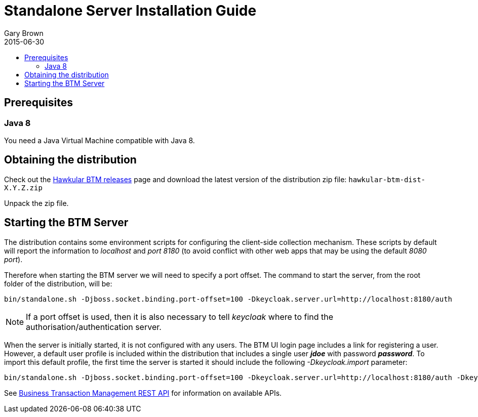 = Standalone Server Installation Guide
Gary Brown
2015-06-30
:description: Hawkular Business Transaction Management
:icons: font
:jbake-type: page
:jbake-status: published
:toc: macro
:toc-title:

toc::[]

== Prerequisites

=== Java 8

You need a Java Virtual Machine compatible with Java 8.

== Obtaining the distribution

Check out the https://github.com/hawkular/hawkular-btm/releases[Hawkular BTM releases] page and download the latest
version of the distribution zip file: `hawkular-btm-dist-X.Y.Z.zip`

Unpack the zip file.

== Starting the BTM Server

The distribution contains some environment scripts for configuring the client-side collection mechanism. These scripts by default will report the information to _localhost_ and _port 8180_ (to avoid conflict with other web apps that may be using the default _8080 port_).

Therefore when starting the BTM server we will need to specify a port offset. The command to start the server, from the root folder of the distribution, will be:

[source,shell]
----
bin/standalone.sh -Djboss.socket.binding.port-offset=100 -Dkeycloak.server.url=http://localhost:8180/auth
----

NOTE: If a port offset is used, then it is also necessary to tell _keycloak_ where to find the
authorisation/authentication server.

When the server is initially started, it is not configured with any users. The BTM UI login page includes a link for registering a user. However, a default user profile is included within the distribution that includes a single user *_jdoe_* with password *_password_*. To import this default profile, the first time the server is started it should include the following _-Dkeycloak.import_ parameter:

[source,shell]
----
bin/standalone.sh -Djboss.socket.binding.port-offset=100 -Dkeycloak.server.url=http://localhost:8180/auth -Dkeycloak.import=standalone/configuration/hawkular-realm-for-dev.json
----



See link:../../rest/rest-btm.html[Business Transaction Management REST API] for information on available APIs.

